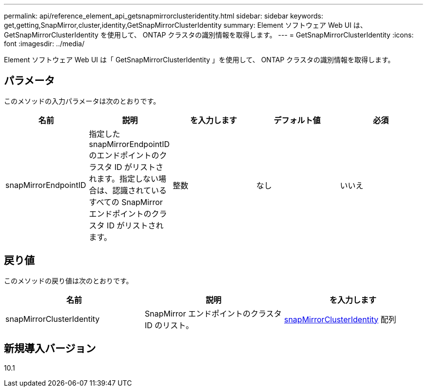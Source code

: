 ---
permalink: api/reference_element_api_getsnapmirrorclusteridentity.html 
sidebar: sidebar 
keywords: get,getting,SnapMirror,cluster,identity,GetSnapMirrorClusterIdentity 
summary: Element ソフトウェア Web UI は、 GetSnapMirrorClusterIdentity を使用して、 ONTAP クラスタの識別情報を取得します。 
---
= GetSnapMirrorClusterIdentity
:icons: font
:imagesdir: ../media/


[role="lead"]
Element ソフトウェア Web UI は「 GetSnapMirrorClusterIdentity 」を使用して、 ONTAP クラスタの識別情報を取得します。



== パラメータ

このメソッドの入力パラメータは次のとおりです。

|===
| 名前 | 説明 | を入力します | デフォルト値 | 必須 


 a| 
snapMirrorEndpointID
 a| 
指定した snapMirrorEndpointID のエンドポイントのクラスタ ID がリストされます。指定しない場合は、認識されているすべての SnapMirror エンドポイントのクラスタ ID がリストされます。
 a| 
整数
 a| 
なし
 a| 
いいえ

|===


== 戻り値

このメソッドの戻り値は次のとおりです。

|===
| 名前 | 説明 | を入力します 


 a| 
snapMirrorClusterIdentity
 a| 
SnapMirror エンドポイントのクラスタ ID のリスト。
 a| 
xref:reference_element_api_snapmirrorclusteridentity.adoc[snapMirrorClusterIdentity] 配列

|===


== 新規導入バージョン

10.1
